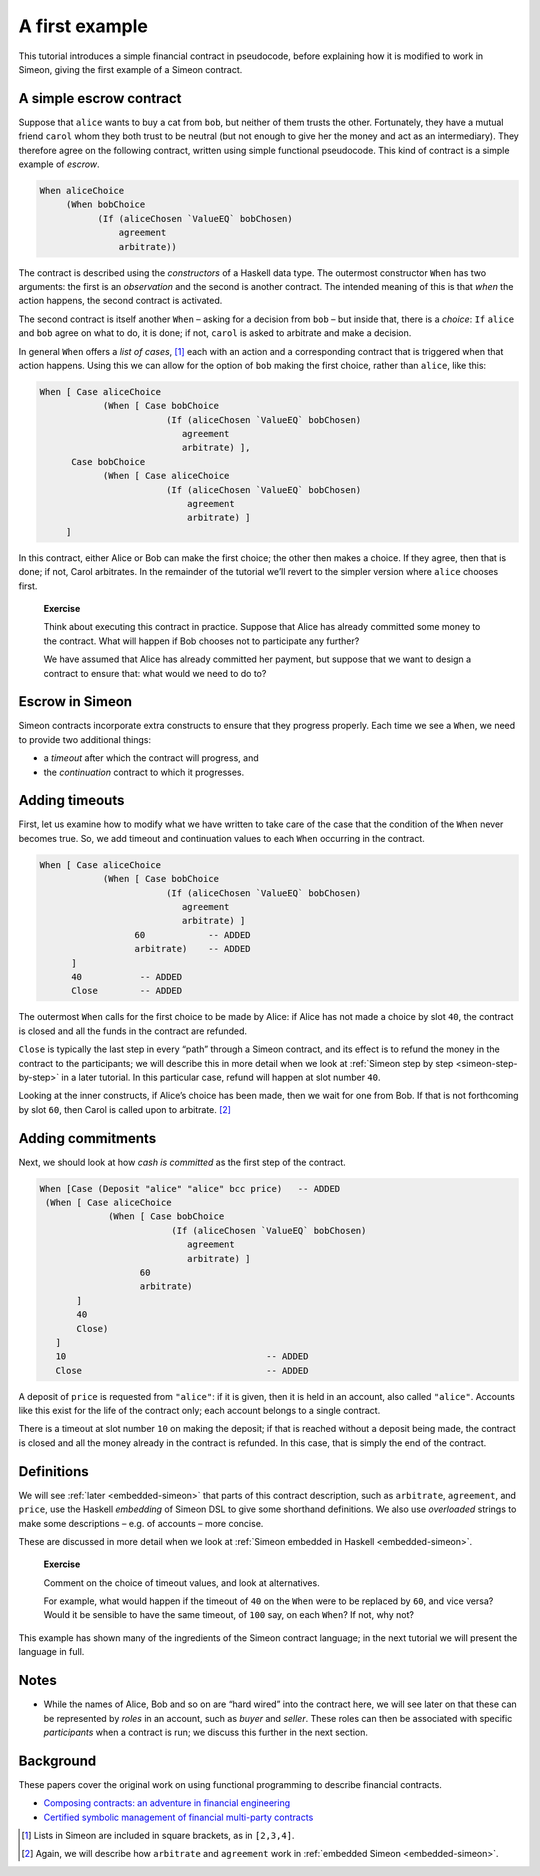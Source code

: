 .. _escrow-ex:

A first example
===============

This tutorial introduces a simple financial contract in pseudocode,
before explaining how it is modified to work in Simeon, giving the
first example of a Simeon contract.

A simple escrow contract
------------------------

.. image:: images/escrow.png
   :alt: Escrow

Suppose that ``alice`` wants to buy a cat from ``bob``, but neither of
them trusts the other. Fortunately, they have a mutual friend ``carol``
whom they both trust to be neutral (but not enough to give her the money
and act as an intermediary). They therefore agree on the following
contract, written using simple functional pseudocode. This kind of
contract is a simple example of *escrow*.

.. code:: haskell

   When aliceChoice
        (When bobChoice
              (If (aliceChosen `ValueEQ` bobChosen)
                  agreement
                  arbitrate))

The contract is described using the *constructors* of a Haskell data
type. The outermost constructor ``When`` has two arguments: the first is
an *observation* and the second is another contract. The intended
meaning of this is that *when* the action happens, the second contract
is activated.

The second contract is itself another ``When`` – asking for a decision
from ``bob`` – but inside that, there is a *choice*: ``If`` ``alice``
and ``bob`` agree on what to do, it is done; if not, ``carol`` is asked
to arbitrate and make a decision.

In general ``When`` offers a *list of cases*, [1]_ each with an action
and a corresponding contract that is triggered when that action happens.
Using this we can allow for the option of ``bob`` making the first
choice, rather than ``alice``, like this:

.. code:: haskell

     When [ Case aliceChoice
                 (When [ Case bobChoice
                             (If (aliceChosen `ValueEQ` bobChosen)
                                agreement
                                arbitrate) ],
           Case bobChoice
                 (When [ Case aliceChoice
                             (If (aliceChosen `ValueEQ` bobChosen)
                                 agreement
                                 arbitrate) ]
          ]

In this contract, either Alice or Bob can make the first choice; the
other then makes a choice. If they agree, then that is done; if not,
Carol arbitrates. In the remainder of the tutorial we’ll revert to the
simpler version where ``alice`` chooses first.

   **Exercise**

   Think about executing this contract in practice. Suppose that Alice
   has already committed some money to the contract. What will happen if
   Bob chooses not to participate any further?

   We have assumed that Alice has already committed her payment, but
   suppose that we want to design a contract to ensure that: what would
   we need to do to?

Escrow in Simeon
-----------------

Simeon contracts incorporate extra constructs to ensure that they
progress properly. Each time we see a ``When``, we need to provide two
additional things:

-  a *timeout* after which the contract will progress, and

-  the *continuation* contract to which it progresses.

Adding timeouts
---------------

First, let us examine how to modify what we have written to take care of
the case that the condition of the ``When`` never becomes true. So, we
add timeout and continuation values to each ``When`` occurring in the
contract.

.. code:: haskell

     When [ Case aliceChoice
                 (When [ Case bobChoice
                             (If (aliceChosen `ValueEQ` bobChosen)
                                agreement
                                arbitrate) ]
                       60            -- ADDED
                       arbitrate)    -- ADDED
           ]
           40           -- ADDED
           Close        -- ADDED

The outermost ``When`` calls for the first choice to be made by Alice:
if Alice has not made a choice by slot ``40``, the contract is closed
and all the funds in the contract are refunded.

``Close`` is typically the last step in every “path” through a Simeon
contract, and its effect is to refund the money in the contract to the
participants; we will describe this in more detail when we look at
:ref:`Simeon step by step <simeon-step-by-step>`
in a later tutorial. In this particular case, refund will happen at slot
number ``40``.

Looking at the inner constructs, if Alice’s choice has been made, then
we wait for one from Bob. If that is not forthcoming by slot ``60``,
then Carol is called upon to arbitrate. [2]_

Adding commitments
------------------

Next, we should look at how *cash is committed* as the first step of the
contract.

.. code:: haskell

    When [Case (Deposit "alice" "alice" bcc price)   -- ADDED
     (When [ Case aliceChoice
                 (When [ Case bobChoice
                             (If (aliceChosen `ValueEQ` bobChosen)
                                agreement
                                arbitrate) ]
                       60
                       arbitrate)
           ]
           40
           Close)
       ]
       10                                      -- ADDED
       Close                                   -- ADDED

A deposit of ``price`` is requested from ``"alice"``: if it is given,
then it is held in an account, also called ``"alice"``. Accounts like
this exist for the life of the contract only; each account belongs to a
single contract.

There is a timeout at slot number ``10`` on making the deposit; if that
is reached without a deposit being made, the contract is closed and all
the money already in the contract is refunded. In this case, that is
simply the end of the contract.

Definitions
-----------

We will see :ref:`later <embedded-simeon>` that parts
of this contract description, such as ``arbitrate``, ``agreement``, and
``price``, use the Haskell *embedding* of Simeon DSL to give some
shorthand definitions. We also use *overloaded* strings to make some
descriptions – e.g. of accounts – more concise.

These are discussed in more detail when we look at :ref:`Simeon embedded in
Haskell <embedded-simeon>`.

   **Exercise**

   Comment on the choice of timeout values, and look at alternatives.

   For example, what would happen if the timeout of ``40`` on the
   ``When`` were to be replaced by ``60``, and vice versa? Would it be
   sensible to have the same timeout, of ``100`` say, on each ``When``?
   If not, why not?

This example has shown many of the ingredients of the Simeon contract
language; in the next tutorial we will present the language in full.

Notes
-----

-  While the names of Alice, Bob and so on are “hard wired” into the contract here,
   we will see later on that these can be represented by *roles* in an account, such as *buyer* and *seller*. 
   These roles can then be associated with specific *participants* when a contract is run; we discuss this 
   further in the next section.


Background
----------------------------

These papers cover the original work on using functional programming to
describe financial contracts.

-  `Composing contracts: an adventure in financial
   engineering <https://www.microsoft.com/en-us/research/publication/composing-contracts-an-adventure-in-financial-engineering/>`_

-  `Certified symbolic management of financial multi-party
   contracts <https://dl.acm.org/citation.cfm?id=2784747>`_

.. [1]
   Lists in Simeon are included in square brackets, as in ``[2,3,4]``.

.. [2]
   Again, we will describe how ``arbitrate`` and ``agreement`` work in
   :ref:`embedded Simeon <embedded-simeon>`.
